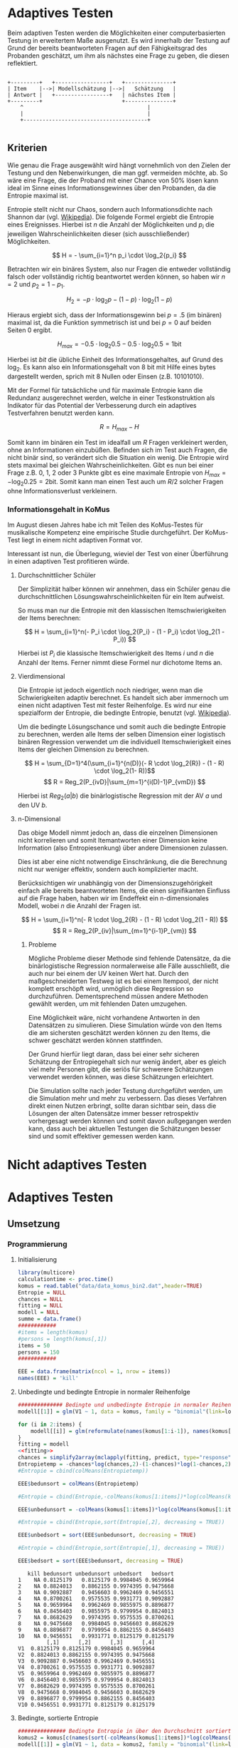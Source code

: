 #+BEGIN_COMMENT
---
layout: post
title: Adaptives Testen
father: Wissenschaft
---
#+END_COMMENT
* Adaptives Testen
Beim adaptiven Testen werden die Möglichkeiten einer computerbasierten Testung in erweitertem Maße ausgenutzt.
Es wird innerhalb der Testung auf Grund der bereits beantworteten Fragen auf den Fähigkeitsgrad des Probanden geschätzt,
um ihm als nächstes eine Frage zu geben, die diesen reflektiert.

#+BEGIN_SRC ditaa :file /images/adaptiveditaa.png :exports code

+---------+   +-----------------+   +---------------+
| Item    |-->| Modellschätzung |-->|   Schätzung   |
| Antwort |   +-----------------+   | nächstes Item |
+---------+                         +---------------+
    ^                                       |
    |                                       |
    +---------------------------------------+

#+END_SRC 

** Kriterien
Wie genau die Frage ausgewählt wird hängt vornehmlich von den Zielen der Testung und den Nebenwirkungen, die man ggf. 
vermeiden möchte, ab. So wäre eine Frage, die der Proband mit einer Chance von 50% lösen kann ideal im Sinne eines 
Informationsgewinnes über den Probanden, da die Entropie maximal ist. 

Entropie stellt nicht nur Chaos, sondern auch Informationsdichte nach Shannon dar 
(vgl. [[http://de.wikipedia.org/wiki/Entropie_%28Informationstheorie%29][Wikipedia]]).
Die folgende Formel ergiebt die Entropie eines Ereignisses. Hierbei ist $n$ die Anzahl der Möglichkeiten und $p_i$ 
die jeweiligen Wahrscheinlichkeiten dieser (sich ausschließender) Möglichkeiten.

$$ H = - \sum_{i=1}^n p_i \cdot \log_2{p_i} $$

Betrachten wir ein binäres System, also nur Fragen die entweder vollständig falsch oder vollständig richtig beantwortet
werden können, so haben wir $n = 2$ und $p_2 = 1 - p_1$.

$$ H_2 = - p \cdot \log_2{p} - (1 - p) \cdot \log_2(1 - p) $$

Hieraus ergiebt sich, dass der Informationsgewinn bei $p = .5$ (im binären) maximal ist, da die Funktion symmetrisch ist und bei
$p = 0$ auf beiden Seiten $0$ ergibt.

$$ H_{max} = - 0.5 \cdot \log_2{0.5} - 0.5 \cdot \log_2{0.5} = 1 \mathrm{bit} $$

Hierbei ist $bit$ die übliche Einheit des Informationsgehaltes, auf Grund des $\log_2$. Es kann also ein Informationsgehalt
von 8 bit mit Hilfe eines bytes dargestellt werden, sprich mit 8 Nullen oder Einsen (z.B. 10101010).

#+BEGIN_SRC R :results output graphics :file /images/entropie.png :exports results
x = (0:100)/100
y = -x*log(x,2)-(1-x)*log(1-x,2)
plot(x,y,type="l",xlab=expression(Lösungswahrscheinlichkeit),ylab=expression("Entropie in bit"),  main="Entropieverteilung")
#+END_SRC

#+RESULTS:
[[file:/images/entropie.png]]

Mit der Formel für tatsächliche und für maximale Entropie kann die Redundanz ausgerechnet werden, welche in einer 
Testkonstruktion als Indikator für das Potential der Verbesserung durch ein adaptives Testverfahren benutzt werden kann.

$$ R = H_{max} - H $$

Somit kann im binären ein Test im idealfall um $R$ Fragen verkleinert werden, ohne an Informationen einzubüßen. 
Befinden sich im Test auch Fragen, die nicht binär sind, so verändert sich die Situation ein wenig.
Die Entropie wird stets maximal bei gleichen Wahrscheinlichkeiten. Gibt es nun bei einer Frage z.B. 0, 1, 2 oder 3 Punkte
gibt es eine maximale Entropie von $H_{max} = - \log_2{0.25} = 2 \mathrm{bit}$. Somit kann man einen Test auch um $R/2$ solcher
Fragen ohne Informationsverlust verkleinern.

*** Informationsgehalt in KoMus
Im August diesen Jahres habe ich mit Teilen des KoMus-Testes für musikalische Kompetenz eine empirische Studie
durchgeführt. Der KoMus-Test liegt in einem nicht adaptiven Format vor.

Interessant ist nun, die Überlegung, wieviel der Test von einer Überführung in einen adaptiven Test profitieren würde.

**** Durchschnittlicher Schüler
Der Simplizität halber können wir annehmen, dass ein Schüler genau die durchschnittlichen Lösungswahrscheinlichkeiten
für ein Item aufweist.

So muss man nur die Entropie mit den klassischen Itemschwierigkeiten der Items berechnen:

$$ H = \sum_{i=1}^n(- P_i \cdot \log_2{P_i} - (1 - P_i) \cdot \log_2(1 - P_i)) $$

Hierbei ist $P_i$ die klassische Itemschwierigkeit des Items $i$ und $n$ die Anzahl der Items. Ferner nimmt diese Formel
nur dichotome Items an.

**** Vierdimensional
Die Entropie ist jedoch eigentlich noch niedriger, wenn man die Schwierigkeiten adaptiv berechnet. Es handelt sich aber
immernoch um einen nicht adaptiven Test mit fester Reihenfolge. Es wird nur eine spezialform der Entropie, die bedingte
Entropie, benutzt (vgl. [[http://de.wikipedia.org/wiki/Bedingte_Entropie][Wikipedia]]).

Um die bedingte Lösungschance und somit auch die bedingte Entropie zu berechnen, werden alle Items der selben Dimension
einer logistisch binären Regression verwendet um die individuell Itemschwierigkeit eines Items der gleichen Dimension zu
berechnen.

$$ H = \sum_{D=1}^4(\sum_{i=1}^{n(D)}(- R \cdot \log_2{R}) - (1 - R) \cdot \log_2(1- R))$$
$$ R = Reg_2(P_{ivD}|\sum_{m=1}^{i(D)-1}P_{vmD}) $$

Hierbei ist $Reg_2(a|b)$ die binärlogistische Regression mit der AV $a$ und den UV $b$.

**** n-Dimensional
Das obige Modell nimmt jedoch an, dass die einzelnen Dimensionen nicht korrelieren und somit Itemantworten einer Dimension 
keine Information (also Entropiesenkung) über andere Dimensionen zulassen.

Dies ist aber eine nicht notwendige Einschränkung, die die Berechnung nicht nur weniger effektiv, sondern auch
komplizierter macht.

Berücksichtigen wir unabhängig von der Dimensionszugehörigkeit einfach alle bereits beantworteten Items, die einen
signifikanten Einfluss auf die Frage haben, haben wir im Endeffekt ein n-dimensionales Modell, wobei $n$ die Anzahl der
Fragen ist.

$$ H = \sum_{i=1}^n(- R \cdot \log_2{R} - (1 - R) \cdot \log_2(1 - R)) $$
$$ R = Reg_2(P_{iv}|\sum_{m=1}^{i-1}P_{vm}) $$

***** Probleme
Mögliche Probleme dieser Methode sind fehlende Datensätze, da die binärlogistische Regression normalerweise alle Fälle
ausschließt, die auch nur bei einem der UV keinen Wert hat. Durch den maßgeschneiderten Testweg ist es bei einem 
Itempool, der nicht komplett erschöpft wird, unmöglich diese Regression so durchzuführen. Dementsprechend müssen
andere Methoden gewählt werden, um mit fehlenden Daten umzugehen.

Eine Möglichkeit wäre, nicht vorhandene Antworten in den Datensätzen zu simulieren. Diese Simulation würde von den Items
die am sichersten geschätzt werden können zu den Items, die schwer geschätzt werden können stattfinden.

Der Grund hierfür liegt daran, dass bei einer sehr sicheren Schätzung der Entropiegehalt sich nur wenig ändert, 
aber es gleich viel mehr Personen gibt, die seriös für schwerere Schätzungen verwendet werden können, was diese
Schätzungen erleichtert.

Die Simulation sollte nach jeder Testung durchgeführt werden, um die Simulation mehr und mehr zu verbessern. Das dieses
Verfahren direkt einen Nutzen erbringt, sollte daran sichtbar sein, dass die Lösungen der alten Datensätze immer besser
retrospektiv vorhergesagt werden können und somit davon außgegangen werden kann, dass auch bei aktuellen Testungen
die Schätzungen besser sind und somit effektiver gemessen werden kann.

* Nicht adaptives Testen
 
* Adaptives Testen

** Umsetzung

*** Programmierung

**** Initialisierung
#+NAME: statistic
#+BEGIN_SRC R :session stat :exports both :results output :noweb yes
library(multicore)
calculationtime <- proc.time()
komus = read.table("data/data_komus_bin2.dat",header=TRUE) 
Entropie = NULL
chances = NULL
fitting = NULL
modell = NULL
summe = data.frame()
############
#items = length(komus)
#persons = length(komus[,1])
items = 50
persons = 150
############

EEE = data.frame(matrix(ncol = 1, nrow = items))
names(EEE) = 'kill'

#+END_SRC

#+RESULTS: statistic

**** Unbedingte und bedingte Entropie in normaler Reihenfolge
#+NAME: statistic1
#+BEGIN_SRC R :session stat :exports both :results output :noweb yes
############## Bedingte und undbedingte Entropie in normaler Reihenfolge
modell[[1]] = glm(V1 ~ 1, data = komus, family = "binomial"(link=logit))

for (i in 2:items) {
    modell[[i]] = glm(reformulate(names(komus[1:i-1]), names(komus[i])), data = komus, family = "binomial"(link=logit))
}
fitting = modell
<<fitting>>
chances = simplify2array(mclapply(fitting, predict, type="response"))
Entropietemp = -chances*log(chances,2)-(1-chances)*log(1-chances,2)
#Entropie = cbind(colMeans(Entropietemp))

EEE$bedunsort = colMeans(Entropietemp)

#Entropie = cbind(Entropie,-colMeans(komus[1:items])*log(colMeans(komus[1:items]),2)-(1-colMeans(komus[1:items]))*log(1-colMeans(komus[1:items]),2))

EEE$unbedunsort = -colMeans(komus[1:items])*log(colMeans(komus[1:items]),2)-(1-colMeans(komus[1:items]))*log(1-colMeans(komus[1:items]),2)

#Entropie = cbind(Entropie,sort(Entropie[,2], decreasing = TRUE))

EEE$unbedsort = sort(EEE$unbedunsort, decreasing = TRUE)

#Entropie = cbind(Entropie,sort(Entropie[,1], decreasing = TRUE))

EEE$bedsort = sort(EEE$bedunsort, decreasing = TRUE)

#+END_SRC

#+RESULTS: statistic1
#+begin_example
   kill bedunsort unbedunsort unbedsort   bedsort
1    NA 0.8125179   0.8125179 0.9984045 0.9659964
2    NA 0.8824013   0.8862155 0.9974395 0.9475668
3    NA 0.9092887   0.9456603 0.9962469 0.9456551
4    NA 0.8700261   0.9575535 0.9931771 0.9092887
5    NA 0.9659964   0.9962469 0.9855975 0.8896877
6    NA 0.8456403   0.9855975 0.9799954 0.8824013
7    NA 0.8682629   0.9974395 0.9575535 0.8700261
8    NA 0.9475668   0.9984045 0.9456603 0.8682629
9    NA 0.8896877   0.9799954 0.8862155 0.8456403
10   NA 0.9456551   0.9931771 0.8125179 0.8125179
         [,1]      [,2]      [,3]      [,4]
V1  0.8125179 0.8125179 0.9984045 0.9659964
V2  0.8824013 0.8862155 0.9974395 0.9475668
V3  0.9092887 0.9456603 0.9962469 0.9456551
V4  0.8700261 0.9575535 0.9931771 0.9092887
V5  0.9659964 0.9962469 0.9855975 0.8896877
V6  0.8456403 0.9855975 0.9799954 0.8824013
V7  0.8682629 0.9974395 0.9575535 0.8700261
V8  0.9475668 0.9984045 0.9456603 0.8682629
V9  0.8896877 0.9799954 0.8862155 0.8456403
V10 0.9456551 0.9931771 0.8125179 0.8125179
#+end_example

**** Bedingte, sortierte Entropie
#+NAME: statistic2
#+BEGIN_SRC R :session stat :exports both :results output :noweb yes
############### Bedingte Entropie in über den Durchschnitt sortierten Reihenfolge
komus2 = komus[c(names(sort(-colMeans(komus[1:items])*log(colMeans(komus[1:items]),2)-(1-colMeans(komus[1:items]))*log(1-colMeans(komus[1:items]),2), decreasing = TRUE)))]
modell[[1]] = glm(V1 ~ 1, data = komus2, family = "binomial"(link=logit))

for (i in 2:items) {
    modell[[i]] = glm(reformulate(names(komus2[1:i-1]), names(komus2[i])), data = komus2, family = "binomial"(link=logit))
}
fitting = modell
<<fitting>>
chances = simplify2array(mclapply(fitting, predict, type="response"))
Entropietemp = -chances*log(chances,2)-(1-chances)*log(1-chances,2)
#Entropie = cbind(Entropie, colMeans(Entropietemp))

EEE$sortbed = colMeans(Entropietemp)

#Entropie = cbind(Entropie, sort(Entropie[,5], decreasing = TRUE))

EEE$sortbedsort = sort(EEE$sortbed, decreasing = TRUE)
#+END_SRC

**** Durchschnittlich bedingtsortierte Entropie
#+NAME: statistic3
#+BEGIN_SRC R :session stat :exports both :results output :noweb yes
####### Bedingte Entropie, sortiert nach jeder durchschnittlichen Antwort
fragen = c(44)

modell[[1]] = glm(V44 ~ 1, data = komus, family = "binomial"(link=logit))

for (i in 2:items) {
    Entropietemp = NULL
    fitting = NULL

    for (j in 1:length(komus[-fragen])) {
        fitting[[j]] = glm(reformulate(names(komus[fragen]), names(komus[-fragen][j])), data = komus, family = "binomial"(link=logit))
    }

    <<fitting>>
    chances = simplify2array(mclapply(fitting, predict, type="response"))
    Entropietemp = (-chances*log(chances,2)-(1-chances)*log(1-chances,2))
    fragen = c(fragen, which(names(komus[-fragen][which(colMeans(Entropietemp) == max(colMeans(Entropietemp)))]) == names(komus)))
    modell[[i]] = fitting[[which(colMeans(Entropietemp) == max(colMeans(Entropietemp)))]]
}

chances = simplify2array(mclapply(modell, predict, type="response"))
Entropietemp = (-chances*log(chances,2)-(1-chances)*log(1-chances,2))
Entropie = cbind(Entropie, colMeans(Entropietemp))
#+END_SRC

**** Individuellbedingtsortierte Entropie
#+NAME: statistic4
#+BEGIN_SRC R :session stat :exports both :results output :noweb yes
####### Bedingte Entropie, sortiert nach jeder individuellen Antwort
Entropieall = NULL
chances = NULL
modell[[1]] = glm(V44 ~ 1, data = komus, family = "binomial"(link=logit))
for (k in 1:persons) {
    fragen = c(44)
    for (i in 2:items) {
        Entropietemp = NULL
        fitting = NULL

        for (j in 1:length(komus[-fragen])) {
            fitting[[j]] = glm(reformulate(names(komus[fragen]), names(komus[-fragen][j])), data = komus, family = "binomial"(link=logit))
        }
        <<fitting>>
        chances = simplify2array(mclapply(fitting, predict, komus[k,], type="response"))
        Entropietemp = (-chances*log(chances,2)-(1-chances)*log(1-chances,2))
        fragen = c(fragen, which(names(komus[-fragen][which((Entropietemp) == max((Entropietemp)))]) == names(komus)))
        modell[[i]] = fitting[[which((Entropietemp) == max((Entropietemp)))]]
    }

    chances = simplify2array(mclapply(modell, predict, komus[k,], type="response"))
    Entropietemp = (-chances*log(chances,2)-(1-chances)*log(1-chances,2))
    if (exists("Entropieall")) {
        Entropieall = rbind(Entropieall, Entropietemp)
    } else {
        Entropieall = Entropietemp
    }
}
fragen
#Entropie = cbind(Entropie, colMeans(Entropieall))
EEE$indivbedsort = colMeans(Entropieall)
colMeans(Entropieall)
EEE
#+END_SRC

#+RESULTS: statistic4
#+begin_example
 [1] 44  7  3 11 28 21 27 35 38 40
        1         1         1         1         1         1         1         1 
0.9998228 0.9995602 0.9993068 0.9998913 0.9993543 0.9997655 0.9999994 0.9999045 
        1         1 
0.9999736 0.9990993
   kill indivbedsort
1    NA    0.9998228
2    NA    0.9995602
3    NA    0.9993068
4    NA    0.9998913
5    NA    0.9993543
6    NA    0.9997655
7    NA    0.9999994
8    NA    0.9999045
9    NA    0.9999736
10   NA    0.9990993
#+end_example

**** Individuellbedingtsortierte Entropie mit Trennschärfe
#+NAME: statistic5
#+BEGIN_SRC R :session stat :exports both :results output :noweb yes
####### Bedingte Entropie, sortiert nach jeder individuellen Antwort
Entropieall = NULL
chances = NULL
information = NULL
beta = NULL

for (m in 1:length(komus)) {
    for (n in 1:(length(komus)-1)) {
        beta[[n]] = glm(reformulate(names(komus[m]), names(komus[-m][n])), data = komus, family = "binomial"(link=logit))
    }
    chances = simplify2array(mclapply(beta, predict, type="response"))
    chancetemp = unlist(mclapply(komus[m],mean))
    Entropietemp = (-chances*log(chances,2)-(1-chances)*log(1-chances,2))
    information[m] = sum(colMeans(Entropietemp)) + (-chancetemp*log(chancetemp,2)-(1-chancetemp)*log(1-chancetemp,2))
}
information = -(information - sum(-colMeans(komus)*log(colMeans(komus),2)-(1-colMeans(komus))*log(1-colMeans(komus),2)))

modell[[1]] = glm(V44 ~ 1, data = komus, family = "binomial"(link=logit))
for (k in 1:persons) {
    fragen = c(44)
    for (i in 2:items) {
        Entropietemp = NULL
        fitting = NULL
        for (j in 1:length(komus[-fragen])) {
            fitting[[j]] = glm(reformulate(names(komus[fragen]), names(komus[-fragen][j])), data = komus, family = "binomial"(link=logit))
        }

        <<fitting>>
        ## TODO stimmt das so?
        chances = simplify2array(mclapply(fitting, predict, komus[k,], type="response"))
    
        Entropietemp = (-chances*log(chances,2)-(1-chances)*log(1-chances,2)) + information[-fragen]*(1 - (length(fragen)+1)/items)
        fragen = c(fragen, which(names(komus[-fragen][which((Entropietemp) == max((Entropietemp)))]) == names(komus)))
        modell[[i]] = fitting[[which((Entropietemp) == max((Entropietemp)))]]
    }

    chances = simplify2array(mclapply(modell, predict, komus[k,], type="response"))
    Entropietemp = (-chances*log(chances,2)-(1-chances)*log(1-chances,2))
    if (exists("Entropieall")) {
        Entropieall = rbind(Entropieall, Entropietemp)
    } else {
        Entropieall = Entropietemp
    }
}
fragen
#Entropie = cbind(Entropie, colMeans(Entropieall))
EEE$indivbedsorttrenn = colMeans(Entropieall)
EEE
sum(colMeans(Entropieall))
#+END_SRC

#+RESULTS: statistic5
#+begin_example
 [1] 44 30 24 13 40 41 16 17  9 27
   kill indivbedsort indivbedsorttrenn
1    NA    0.9998228         0.9998228
2    NA    0.9995602         0.8256265
3    NA    0.9993068         0.9892474
4    NA    0.9998913         0.9707181
5    NA    0.9993543         0.9993852
6    NA    0.9997655         0.9987688
7    NA    0.9999994         0.9948357
8    NA    0.9999045         0.9878551
9    NA    0.9999736         0.9999909
10   NA    0.9990993         0.9999943
[1] 9.766245
#+end_example

**** Experimenteller Code
#+BEGIN_SRC R :session stat :exports code :results output :noweb yes
calculationtime <- proc.time()
fitting = NULL
fitting2 = NULL
chances = NULL
chances2 = NULL
fitting3 = NULL
fitting2 = NULL
fitting = NULL
beta = NULL
chances = NULL
information = NULL

sum((-colMeans(komus)*log(colMeans(komus),2)-(1-colMeans(komus))*log(1-colMeans(komus),2)))
for (j in 1:2) {
    for (k in 1:1) {
        beta[[k]] = glm(reformulate(names(komus[j]), names(komus[-j][k])), data = komus, family = "binomial"(link=logit))
    }
    chances = simplify2array(mclapply(beta, predict, type="response"))
    chancetemp = unlist(mclapply(komus[j],mean))
    Entropietemp = (-chances*log(chances,2)-(1-chances)*log(1-chances,2))
    information[j] = sum(colMeans(Entropietemp))- (-chancetemp*log(chancetemp,2)-(1-chancetemp)*log(1-chancetemp,2))

#    information = information - max(information)
}

information
#   chances2 = simplify2array(mclapply(fitting2, predict, komus[1,], type="response"))

if (exists("benchmark")) {
    benchmark = array(c(benchmark,(proc.time() - calculationtime)[3]))
} else {
    benchmark = (proc.time() - calculationtime)[3]
}
#chances - chances2
#chances
#chances2
#fitting
#fitting2
benchmark = NULL

#+END_SRC

#+RESULTS:
: [1] 44.28704
: [1]  0.06988342 -0.07751186

**** Schlussberechnungen
#+NAME: statisticend
#+BEGIN_SRC R :session stat :exports both :results output :noweb yes
################# Schlussberechnungen
if (names(EEE[1]) == 'kill') {
    EEE = EEE[-1]
}

for (i in 1:length(EEE[1,])) {
    for (j in 1:length(EEE[,1])) {
        summe[j,i] = sum(EEE[1:j,i])
    }
}

if (exists("benchmark")) {
    benchmark = array(c(benchmark,(proc.time() - calculationtime)[3]))
} else {
    benchmark = (proc.time() - calculationtime)[3]
}
benchmark
#+END_SRC

#+RESULTS: statisticend
: [1] 458.610 463.309 464.707 482.228 500.530 504.956 524.203 530.676  59.316

**** Formel für die Modellanpassung
#+NAME: fitting
#+BEGIN_SRC R
#fitting = mclapply(fitting, step, trace = 0)
#fitting = mclapply(fitting, step, ~.^2, trace = 0)
#+END_SRC

**** Benchmark
#+BEGIN_SRC R :session stat :noweb yes :results output graphics :file /images/benchmark.png :exports both
plot(benchmark, type="l", col=rgb(0,0,0), ann=F)
title(xlab="Durchlauf")
title(ylab="Dauer")
#+END_SRC

#+RESULTS:
[[file:/images/benchmark.png]]

**** Entropiegrafik
#+NAME: grafik
#+BEGIN_SRC R :session stat :noweb yes :results output graphics :file /images/entropie2.png :exports both
<<statistic4>>
<<statistic5>>
<<statisticend>>
plot(1:length(summe[,1]), type="l", col=rgb(0,0,0), ann=F)
for (i in 1:(length(summe[1,]))) {
#farbe = 1 - (sum(summe[,i])/sum(1:length(summe[,1])))^5

lines(summe[,i], col=rgb(runif(1,0,1),runif(1,0,1),runif(1,0,1)))
}
title(xlab="Anzahl der beantworteten Fragen")
title(ylab="Entropie in bit")
#legend(1, length(summe[,1]), c(names(summe)), cex=0.8, lty=1)
legend(1, length(summe[,1]), c(benchmark), cex=0.8, lty=1)


#+END_SRC

#+RESULTS: grafik
[[file:/images/entropie2.png]]
